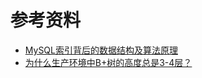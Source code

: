 * 参考资料
- [[https://blog.codinglabs.org/articles/theory-of-mysql-index.html][MySQL索引背后的数据结构及算法原理]]
- [[https://zhuanlan.zhihu.com/p/86137284][为什么生产环境中B+树的高度总是3-4层？]]
